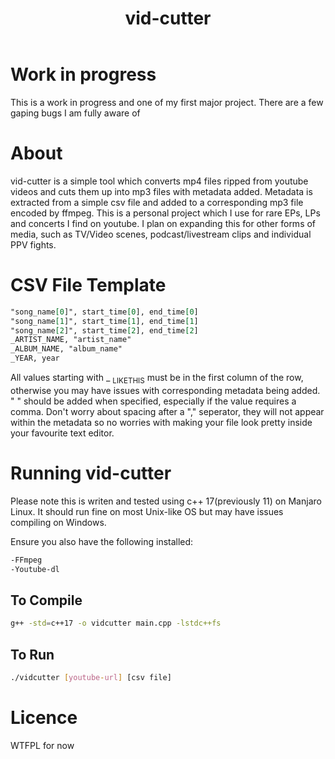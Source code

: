 #+TITLE: vid-cutter
* Work in progress
  This is a work in progress and one of my first major project. There are a few gaping bugs I am fully aware of
* About
  vid-cutter is a simple tool which converts mp4 files ripped from youtube videos and cuts them up into mp3 files with metadata added. Metadata is extracted from a simple csv file and added to a corresponding mp3 file encoded by ffmpeg. This is a personal project which I use for rare EPs, LPs and concerts I find on youtube. I plan on expanding this for other forms of media, such as TV/Video scenes, podcast/livestream clips and individual PPV fights.
* CSV File Template
  #+begin_src org
  "song_name[0]", start_time[0], end_time[0] 
  "song_name[1]", start_time[1], end_time[1]
  "song_name[2]", start_time[2], end_time[2]
  _ARTIST_NAME, "artist_name"
  _ALBUM_NAME, "album_name"
  _YEAR, year
#+end_src

  All values starting with _ _LIKE_THIS must be in the first column of the row, otherwise you may have issues with corresponding metadata being added. " " should be added when specified, especially if the value requires a comma. Don't worry about spacing after a "," seperator, they will not appear within the metadata so no worries with making your file look pretty inside your favourite text editor.
* Running vid-cutter
  Please note this is writen and tested using c++ 17(previously 11) on Manjaro Linux. It should run fine on most Unix-like OS but may have issues compiling on Windows.

Ensure you also have the following installed:
#+begin_src org
-FFmpeg
-Youtube-dl
#+end_src
** To Compile
  #+begin_src sh
  g++ -std=c++17 -o vidcutter main.cpp -lstdc++fs
#+end_src
** To Run
#+begin_src sh
./vidcutter [youtube-url] [csv file]
#+end_src
* Licence
  WTFPL for now

